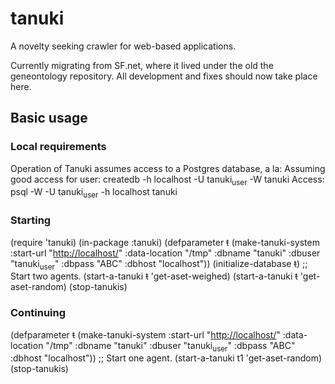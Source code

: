 * tanuki
  A novelty seeking crawler for web-based applications.

  Currently migrating from SF.net, where it lived under the old the
  geneontology repository. All development and fixes should now take
  place here.
** Basic usage
*** Local requirements
    Operation of Tanuki assumes access to a Postgres database, a la:
    Assuming good access for user:
    createdb -h localhost -U tanuki_user -W tanuki
    Access:
    psql -W -U tanuki_user -h localhost tanuki
*** Starting
    (require 'tanuki)
    (in-package :tanuki)
    (defparameter +t+ (make-tanuki-system :start-url "http://localhost/" :data-location "/tmp" :dbname "tanuki" :dbuser "tanuki_user" :dbpass "ABC" :dbhost "localhost"))
    (initialize-database +t+)
    ;; Start two agents.
    (start-a-tanuki +t+ 'get-aset-weighed)
    (start-a-tanuki +t+ 'get-aset-random)
    (stop-tanukis)
*** Continuing    
    (defparameter +t+ (make-tanuki-system :start-url "http://localhost/" :data-location "/tmp" :dbname "tanuki" :dbuser "tanuki_user" :dbpass "ABC" :dbhost "localhost"))
    ;; Start one agent.
    (start-a-tanuki t1 'get-aset-random)
    (stop-tanukis)
